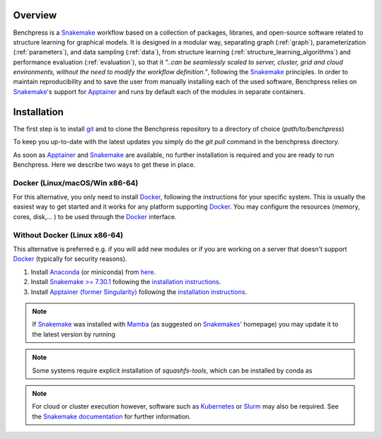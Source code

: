 .. role:: bash(code)
   :language: bash


Overview
#########

.. Benchpress is a Snakemake workflow based on a collection of modules which stem from various different packages, libraries, and open-source software.

Benchpress is a `Snakemake <https://snakemake.readthedocs.io/en/stable/>`_ workflow based on a collection of packages, libraries, and open-source software related to structure learning for graphical models.
It is designed in a modular way, separating graph (:ref:`graph`), parameterization (:ref:`parameters`), and data sampling (:ref:`data`), from structure learning (:ref:`structure_learning_algorithms`) and performance evaluation (:ref:`evaluation`), so that it *"..can be seamlessly scaled to server, cluster, grid and cloud environments, without the need to modify the workflow definition."*, following the `Snakemake <https://snakemake.readthedocs.io/en/stable/>`_ principles.
In order to maintain reproducibility and to save the user from manually installing each of the used software, Benchpress relies on `Snakemake <https://snakemake.readthedocs.io/en/stable/>`_'s support for `Apptainer <https://apptainer.org/>`_ and runs by default each of the modules in separate containers.

Installation
#######################

.. The first alternative is to use the official `Snakemake Docker image <https://hub.docker.com/r/snakemake/snakemake/tags>`_, where `Apptainer <https://apptainer.org/>`_ is installed, and run Benchpress through an interactive `Docker <https://www.docker.com/>`_ container.
.. The second alternative is to install `Apptainer <https://apptainer.org/>`_ natively on a `Linux <https://en.wikipedia.org/wiki/Linux>`_ system.

.. For either of the alternatives, 

The first step is to install `git <https://git-scm.com/downloads>`_ and to clone the Benchpress repository to a directory of choice (*path/to/benchpress*)

.. Ones `Apptainer <https://apptainer.org/>`_ and Snakemake is in place, there is no further installation of the workflow as such.


.. prompt:: bash

    git clone https://github.com/felixleopoldo/benchpress.git path/to/benchpress

To keep you up-to-date with the latest updates you simply do the *git pull* command in the benchpress directory.

.. Note that, `git <https://git-scm.com/downloads>`_ is not a requirement but it is highly recommended as it will make it easier to keep you updated with the latest updates using the command *git pull* and to add new modules.

As soon as `Apptainer <https://apptainer.org/>`_ and `Snakemake <https://snakemake.readthedocs.io/en/stable/>`_ are available, no further installation is required and you are ready to run Benchpress.
Here we describe two ways to get these in place. 

..  on your server or local machine.

Docker (Linux/macOS/Win x86-64)
--------------------------------

For this alternative, you only need to install `Docker <https://www.docker.com/>`_, following the instructions for your specific system.
This is usually the easiest way to get started and it works for any platform supporting `Docker <https://www.docker.com/>`_.
You may configure the resources (memory, cores, disk,... ) to be used through the `Docker <https://www.docker.com/>`_ interface.

.. _linuxx:

Without Docker (Linux x86-64)
-----------------------------

This alternative is preferred e.g. if you will add new modules or if you are working on a server that doesn't support `Docker <https://www.docker.com/>`_ (typically for security reasons).

1. Install `Anaconda <https://www.anaconda.com/>`_ (or miniconda) from `here <https://docs.conda.io/en/main/miniconda.html>`_.
2. Install `Snakemake >= 7.30.1 <https://snakemake.readthedocs.io/en/stable/>`_ following the `installation instructions <https://snakemake.readthedocs.io/en/stable/getting_started/installation.html>`_.
3. Install `Apptainer (former Singularity) <https://apptainer.org/>`_  following the `installation instructions <https://apptainer.org/docs/admin/main/installation.html#install-from-pre-built-packages>`_.

.. note::

    If `Snakemake <https://snakemake.readthedocs.io/en/stable/>`_ was installed with `Mamba <https://anaconda.org/conda-forge/mamba>`_ (as suggested on `Snakemakes' <https://snakemake.readthedocs.io/en/stable/getting_started/installation.html>`_ homepage) you may update it to the latest version by running

    .. prompt:: bash

        mamba update snakemake

.. note:: 

    Some systems require explicit installation of *squashfs-tools*, which can be installed by conda as

    .. prompt:: bash

        conda install -c conda-forge squashfs-tools

.. note::

    For cloud or cluster execution however, software such as `Kubernetes <https://kubernetes.io/>`_ or `Slurm <https://slurm.schedmd.com/documentation.html>`_ may also be required.
    See the `Snakemake documentation <https://snakemake.readthedocs.io/en/stable/>`_  for further information.
